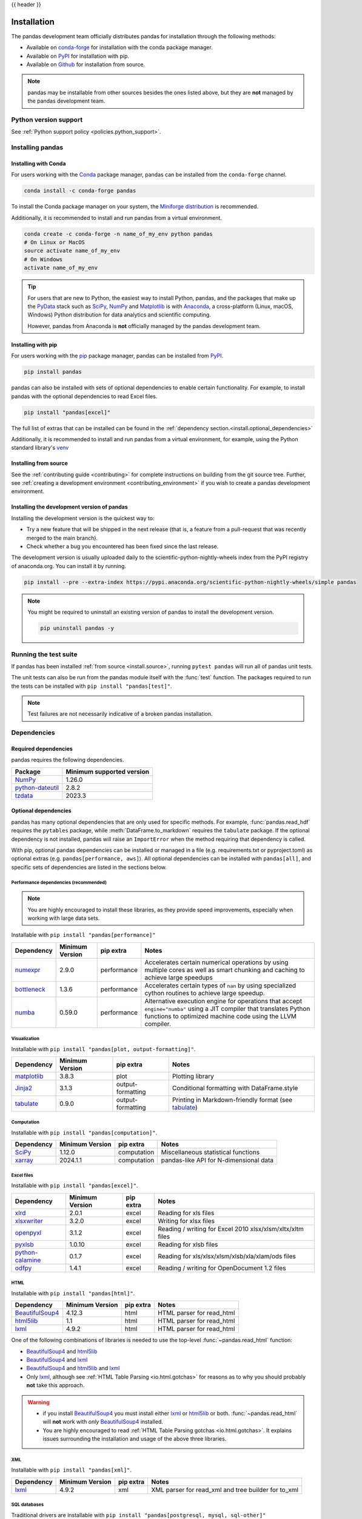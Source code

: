 .. _install:

{{ header }}

============
Installation
============

The pandas development team officially distributes pandas for installation
through the following methods:

* Available on `conda-forge <https://anaconda.org/conda-forge/pandas>`__ for installation with the conda package manager.
* Available on `PyPI <https://pypi.org/project/pandas/>`__ for installation with pip.
* Available on `Github <https://github.com/pandas-dev/pandas>`__ for installation from source.

.. note::
    pandas may be installable from other sources besides the ones listed above,
    but they are **not** managed by the pandas development team.

.. _install.version:

Python version support
----------------------

See :ref:`Python support policy <policies.python_support>`.

Installing pandas
-----------------

.. _install.conda:

Installing with Conda
~~~~~~~~~~~~~~~~~~~~~

For users working with the `Conda <https://conda.io/en/latest/>`__ package manager,
pandas can be installed from the ``conda-forge`` channel.

.. code-block:: shell

    conda install -c conda-forge pandas

To install the Conda package manager on your system, the
`Miniforge distribution <https://github.com/conda-forge/miniforge?tab=readme-ov-file#install>`__
is recommended.

Additionally, it is recommended to install and run pandas from a virtual environment.

.. code-block:: shell

    conda create -c conda-forge -n name_of_my_env python pandas
    # On Linux or MacOS
    source activate name_of_my_env
    # On Windows
    activate name_of_my_env

.. tip::
    For users that are new to Python, the easiest way to install Python, pandas, and the
    packages that make up the `PyData <https://pydata.org/>`__ stack such as
    `SciPy <https://scipy.org/>`__, `NumPy <https://numpy.org/>`__ and
    `Matplotlib <https://matplotlib.org/>`__
    is with `Anaconda <https://docs.anaconda.com/anaconda/install/>`__, a cross-platform
    (Linux, macOS, Windows) Python distribution for data analytics and
    scientific computing.

    However, pandas from Anaconda is **not** officially managed by the pandas development team.

.. _install.pip:

Installing with pip
~~~~~~~~~~~~~~~~~~~

For users working with the `pip <https://pip.pypa.io/en/stable/>`__ package manager,
pandas can be installed from `PyPI <https://pypi.org/project/pandas/>`__.

.. code-block:: shell

    pip install pandas

pandas can also be installed with sets of optional dependencies to enable certain functionality. For example,
to install pandas with the optional dependencies to read Excel files.

.. code-block:: shell

    pip install "pandas[excel]"

The full list of extras that can be installed can be found in the :ref:`dependency section.<install.optional_dependencies>`

Additionally, it is recommended to install and run pandas from a virtual environment, for example,
using the Python standard library's `venv <https://docs.python.org/3/library/venv.html>`__

.. _install.source:

Installing from source
~~~~~~~~~~~~~~~~~~~~~~

See the :ref:`contributing guide <contributing>` for complete instructions on building from the git source tree.
Further, see :ref:`creating a development environment <contributing_environment>` if you wish to create
a pandas development environment.

.. _install.dev:

Installing the development version of pandas
~~~~~~~~~~~~~~~~~~~~~~~~~~~~~~~~~~~~~~~~~~~~

Installing the development version is the quickest way to:

* Try a new feature that will be shipped in the next release (that is, a feature from a pull-request that was recently merged to the main branch).
* Check whether a bug you encountered has been fixed since the last release.

The development version is usually uploaded daily to the scientific-python-nightly-wheels
index from the PyPI registry of anaconda.org. You can install it by running.

.. code-block:: shell

    pip install --pre --extra-index https://pypi.anaconda.org/scientific-python-nightly-wheels/simple pandas

.. note::
    You might be required to uninstall an existing version of pandas to install the development version.

    .. code-block:: shell

        pip uninstall pandas -y

Running the test suite
----------------------

If pandas has been installed :ref:`from source <install.source>`, running ``pytest pandas`` will run all of pandas unit tests.

The unit tests can also be run from the pandas module itself with the :func:`test` function. The packages required to run the tests
can be installed with ``pip install "pandas[test]"``.

.. note::

    Test failures are not necessarily indicative of a broken pandas installation.

.. _install.dependencies:

Dependencies
------------

.. _install.required_dependencies:

Required dependencies
~~~~~~~~~~~~~~~~~~~~~

pandas requires the following dependencies.

================================================================ ==========================
Package                                                          Minimum supported version
================================================================ ==========================
`NumPy <https://numpy.org>`__                                    1.26.0
`python-dateutil <https://dateutil.readthedocs.io/en/stable/>`__ 2.8.2
`tzdata <https://pypi.org/project/tzdata/>`__                    2023.3
================================================================ ==========================

.. _install.optional_dependencies:

Optional dependencies
~~~~~~~~~~~~~~~~~~~~~

pandas has many optional dependencies that are only used for specific methods.
For example, :func:`pandas.read_hdf` requires the ``pytables`` package, while
:meth:`DataFrame.to_markdown` requires the ``tabulate`` package. If the
optional dependency is not installed, pandas will raise an ``ImportError`` when
the method requiring that dependency is called.

With pip, optional pandas dependencies can be installed or managed in a file (e.g. requirements.txt or pyproject.toml)
as optional extras (e.g. ``pandas[performance, aws]``). All optional dependencies can be installed with ``pandas[all]``,
and specific sets of dependencies are listed in the sections below.

.. _install.recommended_dependencies:

Performance dependencies (recommended)
^^^^^^^^^^^^^^^^^^^^^^^^^^^^^^^^^^^^^^

.. note::

   You are highly encouraged to install these libraries, as they provide speed improvements, especially
   when working with large data sets.

Installable with ``pip install "pandas[performance]"``

===================================================== ================== ================== ===================================================================================================================================================================================
Dependency                                            Minimum Version    pip extra          Notes
===================================================== ================== ================== ===================================================================================================================================================================================
`numexpr <https://github.com/pydata/numexpr>`__       2.9.0              performance        Accelerates certain numerical operations by using multiple cores as well as smart chunking and caching to achieve large speedups
`bottleneck <https://github.com/pydata/bottleneck>`__ 1.3.6              performance        Accelerates certain types of ``nan`` by using specialized cython routines to achieve large speedup.
`numba <https://github.com/numba/numba>`__            0.59.0             performance        Alternative execution engine for operations that accept ``engine="numba"`` using a JIT compiler that translates Python functions to optimized machine code using the LLVM compiler.
===================================================== ================== ================== ===================================================================================================================================================================================

Visualization
^^^^^^^^^^^^^

Installable with ``pip install "pandas[plot, output-formatting]"``.

========================================================== ================== ================== =======================================================
Dependency                                                 Minimum Version    pip extra          Notes
========================================================== ================== ================== =======================================================
`matplotlib <https://github.com/matplotlib/matplotlib>`__  3.8.3              plot               Plotting library
`Jinja2 <https://github.com/pallets/jinja>`__              3.1.3              output-formatting  Conditional formatting with DataFrame.style
`tabulate <https://github.com/astanin/python-tabulate>`__  0.9.0              output-formatting  Printing in Markdown-friendly format (see `tabulate`_)
========================================================== ================== ================== =======================================================

Computation
^^^^^^^^^^^

Installable with ``pip install "pandas[computation]"``.

============================================== ================== =============== =======================================
Dependency                                     Minimum Version    pip extra       Notes
============================================== ================== =============== =======================================
`SciPy <https://github.com/scipy/scipy>`__     1.12.0             computation     Miscellaneous statistical functions
`xarray <https://github.com/pydata/xarray>`__  2024.1.1           computation     pandas-like API for N-dimensional data
============================================== ================== =============== =======================================

.. _install.excel_dependencies:

Excel files
^^^^^^^^^^^

Installable with ``pip install "pandas[excel]"``.

================================================================== ================== =============== =============================================================
Dependency                                                         Minimum Version    pip extra       Notes
================================================================== ================== =============== =============================================================
`xlrd <https://github.com/python-excel/xlrd>`__                    2.0.1              excel           Reading for xls files
`xlsxwriter <https://github.com/jmcnamara/XlsxWriter>`__           3.2.0              excel           Writing for xlsx files
`openpyxl <https://github.com/theorchard/openpyxl>`__              3.1.2              excel           Reading / writing for Excel 2010 xlsx/xlsm/xltx/xltm files
`pyxlsb <https://github.com/willtrnr/pyxlsb>`__                    1.0.10             excel           Reading for xlsb files
`python-calamine <https://github.com/dimastbk/python-calamine>`__  0.1.7              excel           Reading for xls/xlsx/xlsm/xlsb/xla/xlam/ods files
`odfpy <https://github.com/eea/odfpy>`__                           1.4.1              excel           Reading / writing for OpenDocument 1.2 files
================================================================== ================== =============== =============================================================

HTML
^^^^

Installable with ``pip install "pandas[html]"``.

=============================================================== ================== =============== ==========================
Dependency                                                      Minimum Version    pip extra       Notes
=============================================================== ================== =============== ==========================
`BeautifulSoup4 <https://github.com/wention/BeautifulSoup4>`__  4.12.3             html            HTML parser for read_html
`html5lib <https://github.com/html5lib/html5lib-python>`__      1.1                html            HTML parser for read_html
`lxml <https://github.com/lxml/lxml>`__                         4.9.2              html            HTML parser for read_html
=============================================================== ================== =============== ==========================

One of the following combinations of libraries is needed to use the
top-level :func:`~pandas.read_html` function:

* `BeautifulSoup4`_ and `html5lib`_
* `BeautifulSoup4`_ and `lxml`_
* `BeautifulSoup4`_ and `html5lib`_ and `lxml`_
* Only `lxml`_, although see :ref:`HTML Table Parsing <io.html.gotchas>`
  for reasons as to why you should probably **not** take this approach.

.. warning::

    * if you install `BeautifulSoup4`_ you must install either
      `lxml`_ or `html5lib`_ or both.
      :func:`~pandas.read_html` will **not** work with *only*
      `BeautifulSoup4`_ installed.
    * You are highly encouraged to read :ref:`HTML Table Parsing gotchas <io.html.gotchas>`.
      It explains issues surrounding the installation and
      usage of the above three libraries.

.. _html5lib: https://github.com/html5lib/html5lib-python
.. _BeautifulSoup4: https://www.crummy.com/software/BeautifulSoup
.. _lxml: https://lxml.de
.. _tabulate: https://github.com/astanin/python-tabulate

XML
^^^

Installable with ``pip install "pandas[xml]"``.

======================================== ================== =============== ====================================================
Dependency                               Minimum Version    pip extra       Notes
======================================== ================== =============== ====================================================
`lxml <https://github.com/lxml/lxml>`__  4.9.2              xml             XML parser for read_xml and tree builder for to_xml
======================================== ================== =============== ====================================================

SQL databases
^^^^^^^^^^^^^

Traditional drivers are installable with ``pip install "pandas[postgresql, mysql, sql-other]"``

================================================================== ================== =============== ============================================
Dependency                                                         Minimum Version    pip extra       Notes
================================================================== ================== =============== ============================================
`SQLAlchemy <https://github.com/sqlalchemy/sqlalchemy>`__          2.0.0              postgresql,     SQL support for databases other than sqlite
                                                                                      mysql,
                                                                                      sql-other
`psycopg2 <https://github.com/psycopg/psycopg2>`__                 2.9.9              postgresql      PostgreSQL engine for sqlalchemy
`pymysql <https://github.com/PyMySQL/PyMySQL>`__                   1.1.0              mysql           MySQL engine for sqlalchemy
`adbc-driver-postgresql <https://github.com/apache/arrow-adbc>`__  1.2.0              postgresql      ADBC Driver for PostgreSQL
`adbc-driver-sqlite <https://github.com/apache/arrow-adbc>`__      1.2.0              sql-other       ADBC Driver for SQLite
================================================================== ================== =============== ============================================

Other data sources
^^^^^^^^^^^^^^^^^^

Installable with ``pip install "pandas[hdf5, parquet, iceberg, feather, spss, excel]"``

====================================================== ================== ================ ==========================================================
Dependency                                             Minimum Version    pip extra        Notes
====================================================== ================== ================ ==========================================================
`PyTables <https://github.com/PyTables/PyTables>`__    3.8.0              hdf5             HDF5-based reading / writing
`zlib <https://github.com/madler/zlib>`__                                 hdf5             Compression for HDF5
`fastparquet <https://github.com/dask/fastparquet>`__  2024.2.0           -                Parquet reading / writing (pyarrow is default)
`pyarrow <https://github.com/apache/arrow>`__          12.0.1             parquet, feather Parquet, ORC, and feather reading / writing
`PyIceberg <https://py.iceberg.apache.org/>`__         0.7.1              iceberg          Apache Iceberg reading / writing
`pyreadstat <https://github.com/Roche/pyreadstat>`__   1.2.6              spss             SPSS files (.sav) reading
`odfpy <https://github.com/eea/odfpy>`__               1.4.1              excel            Open document format (.odf, .ods, .odt) reading / writing
====================================================== ================== ================ ==========================================================

.. _install.warn_orc:

.. warning::

    * If you want to use :func:`~pandas.read_orc`, it is highly recommended to install pyarrow using conda.
      :func:`~pandas.read_orc` may fail if pyarrow was installed from pypi, and :func:`~pandas.read_orc` is
      not compatible with Windows OS.

Access data in the cloud
^^^^^^^^^^^^^^^^^^^^^^^^

Installable with ``pip install "pandas[fss, aws, gcp]"``

============================================ ================== =============== ==========================================================
Dependency                                   Minimum Version    pip extra       Notes
============================================ ================== =============== ==========================================================
`fsspec <https://github.com/fsspec>`__       2023.12.2          fss, gcp, aws   Handling files aside from simple local and HTTP (required
                                                                                dependency of s3fs, gcsfs).
`gcsfs <https://github.com/fsspec/gcsfs>`__  2023.12.2          gcp             Google Cloud Storage access
`s3fs <https://github.com/fsspec/s3fs>`__    2023.12.2          aws             Amazon S3 access
============================================ ================== =============== ==========================================================

Clipboard
^^^^^^^^^

Installable with ``pip install "pandas[clipboard]"``.

======================================================================================== ================== =============== ==============
Dependency                                                                               Minimum Version    pip extra       Notes
======================================================================================== ================== =============== ==============
`PyQt4 <https://pypi.org/project/PyQt4/>`__/`PyQt5 <https://pypi.org/project/PyQt5/>`__  5.15.9             clipboard       Clipboard I/O
`qtpy <https://github.com/spyder-ide/qtpy>`__                                            2.3.0              clipboard       Clipboard I/O
======================================================================================== ================== =============== ==============

.. note::

   Depending on operating system, system-level packages may need to installed.
   For clipboard to operate on Linux one of the CLI tools ``xclip`` or ``xsel`` must be installed on your system.


Compression
^^^^^^^^^^^

Installable with ``pip install "pandas[compression]"``

================================================= ================== =============== ======================
Dependency                                        Minimum Version    pip extra       Notes
================================================= ================== =============== ======================
`Zstandard <https://github.com/facebook/zstd>`__  0.19.0             compression     Zstandard compression
================================================= ================== =============== ======================

Timezone
^^^^^^^^

Installable with ``pip install "pandas[timezone]"``

========================================== ================== =================== ==============================================
Dependency                                 Minimum Version    pip extra           Notes
========================================== ================== =================== ==============================================
`pytz <https://github.com/stub42/pytz>`__  2023.4             timezone            Alternative timezone library to ``zoneinfo``.
========================================== ================== =================== ==============================================
